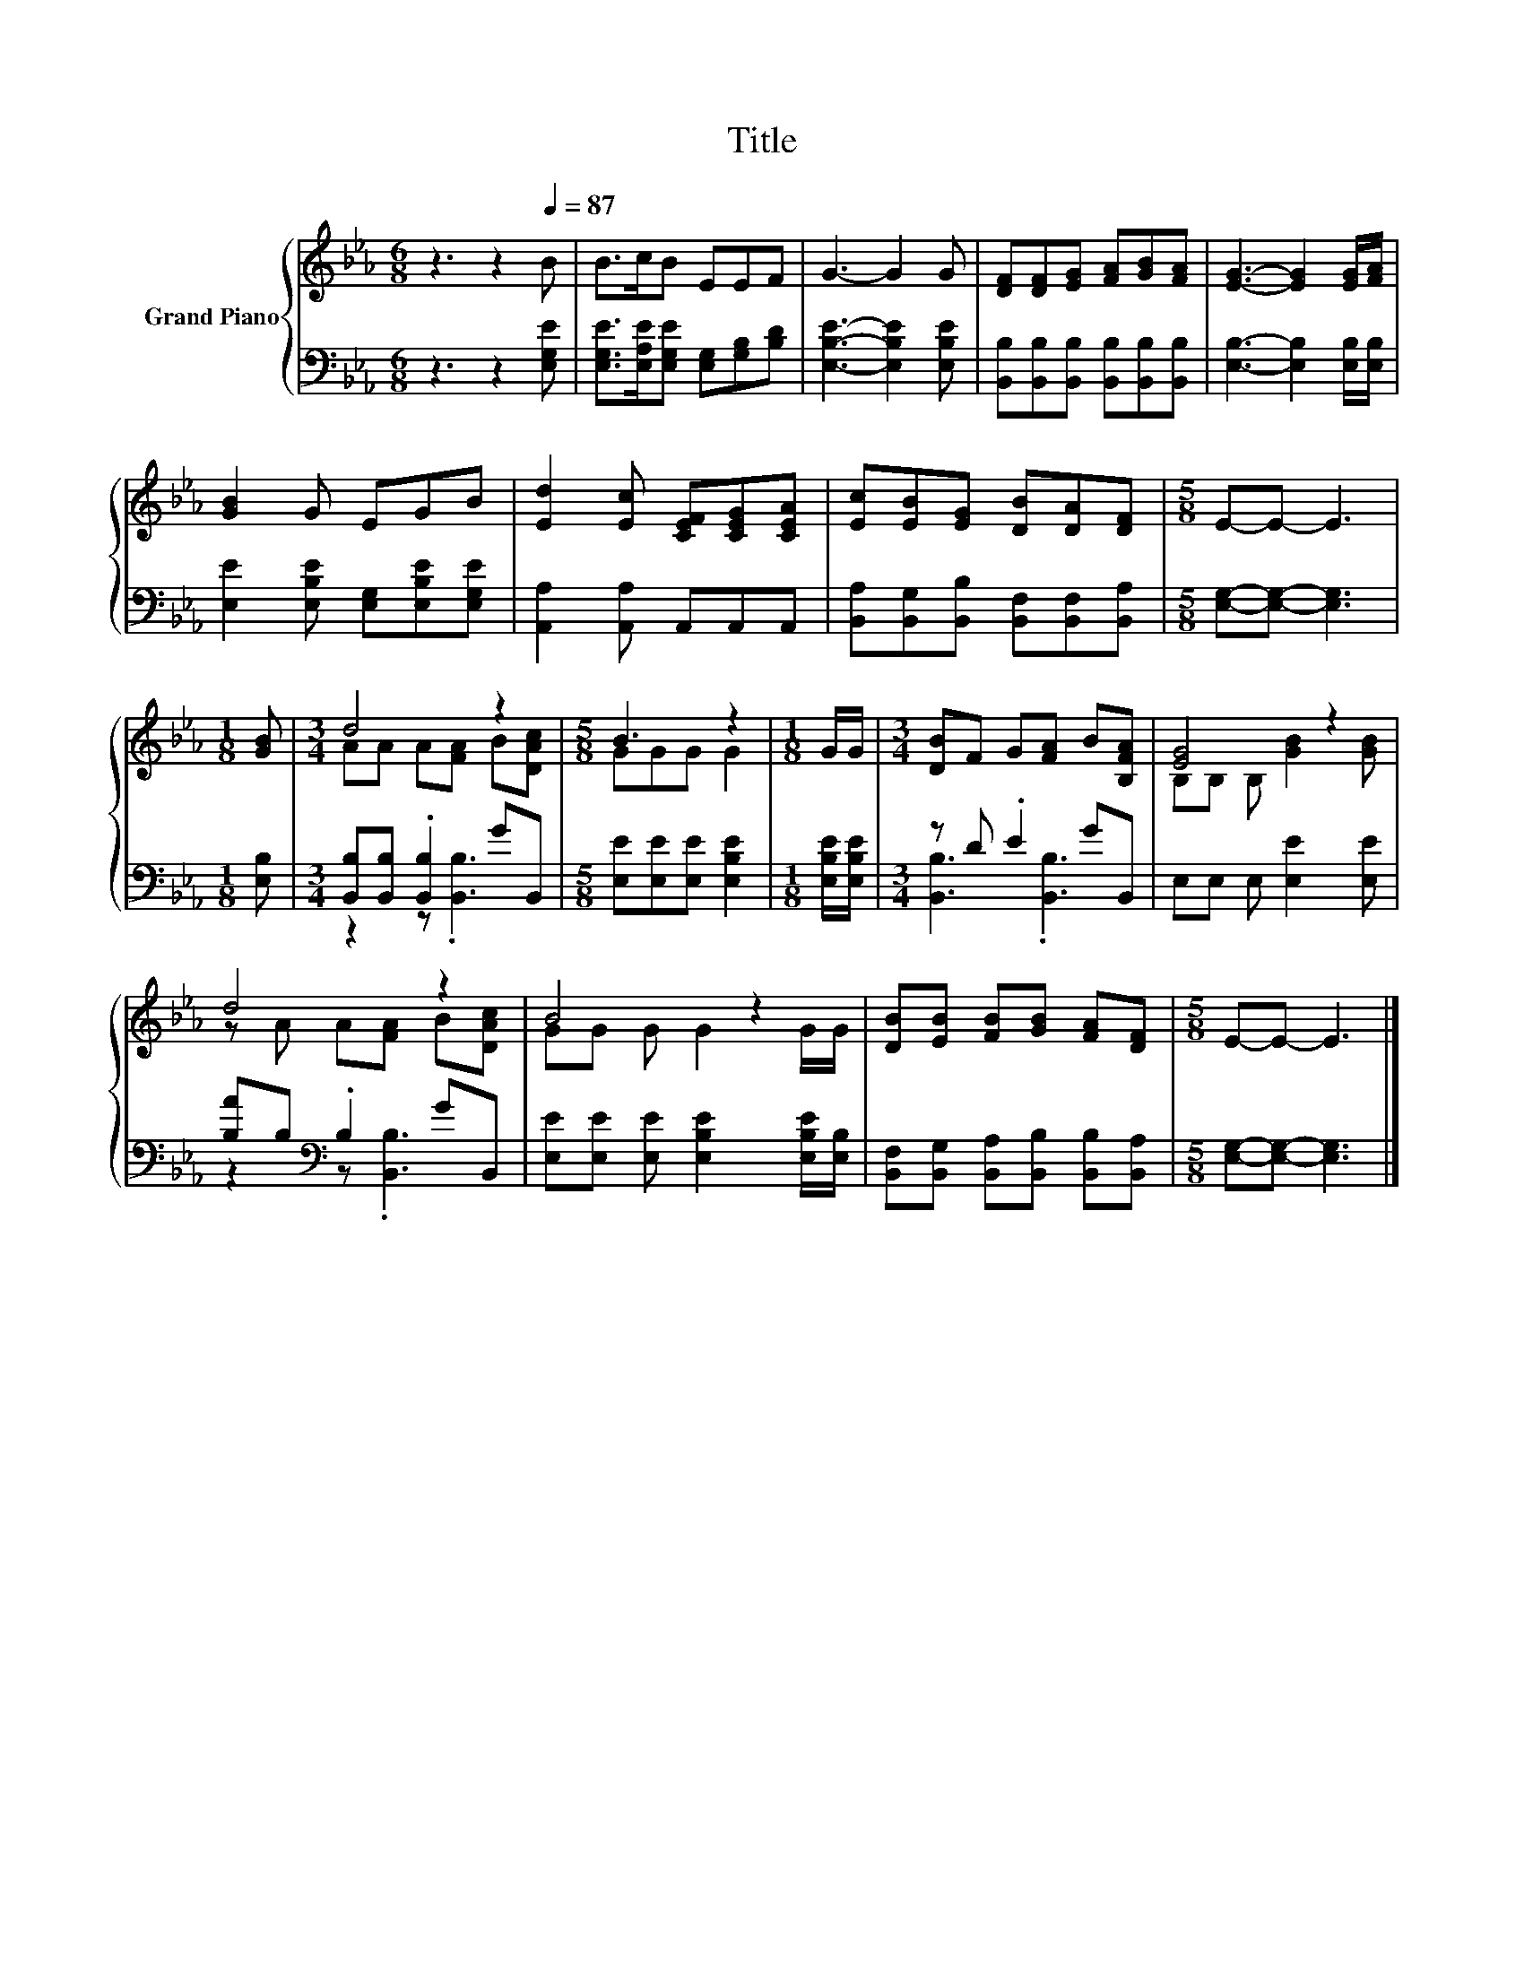 X:1
T:Title
%%score { ( 1 3 ) | ( 2 4 ) }
L:1/8
M:6/8
K:Eb
V:1 treble nm="Grand Piano"
V:3 treble 
V:2 bass 
V:4 bass 
V:1
 z3 z2[Q:1/4=87] B | B>cB EEF | G3- G2 G | [DF][DF][EG] [FA][GB][FA] | [EG]3- [EG]2 [EG]/[FA]/ | %5
 [GB]2 G EGB | [Ed]2 [Ec] [CEF][CEG][CEA] | [Ec][EB][EG] [DB][DA][DF] |[M:5/8] E-E- E3 | %9
[M:1/8] [GB] |[M:3/4] d4 z2 |[M:5/8] B3 z2 |[M:1/8] G/G/ |[M:3/4] [DB]F G[FA] B[B,FA] | [EG]4 z2 | %15
 d4 z2 | B4 z2 | [DB][EB] [FB][GB] [FA][DF] |[M:5/8] E-E- E3 |] %19
V:2
 z3 z2 [E,G,E] | [E,G,E]>[E,A,E][E,G,E] [E,G,][G,B,][B,D] | [E,B,E]3- [E,B,E]2 [E,B,E] | %3
 [B,,B,][B,,B,][B,,B,] [B,,B,][B,,B,][B,,B,] | [E,B,]3- [E,B,]2 [E,B,]/[E,B,]/ | %5
 [E,E]2 [E,B,E] [E,G,][E,B,E][E,G,E] | [A,,A,]2 [A,,A,] A,,A,,A,, | %7
 [B,,A,][B,,G,][B,,B,] [B,,F,][B,,F,][B,,A,] |[M:5/8] [E,G,]-[E,G,]- [E,G,]3 |[M:1/8] [E,B,] | %10
[M:3/4] [B,,B,][B,,B,] .[B,,B,]2 GB,, |[M:5/8] [E,E][E,E][E,E] [E,B,E]2 |[M:1/8] [E,B,E]/[E,B,E]/ | %13
[M:3/4] z D .E2 GB,, | E,E, E, [E,E]2 [E,E] | [B,A]B,[K:bass] .B,2 GB,, | %16
 [E,E][E,E] [E,E] [E,B,E]2 [E,B,E]/[E,B,]/ | [B,,F,][B,,G,] [B,,A,][B,,B,] [B,,B,][B,,A,] | %18
[M:5/8] [E,G,]-[E,G,]- [E,G,]3 |] %19
V:3
 x6 | x6 | x6 | x6 | x6 | x6 | x6 | x6 |[M:5/8] x5 |[M:1/8] x |[M:3/4] AA A[FA] B[DAc] | %11
[M:5/8] GGG G2 |[M:1/8] x |[M:3/4] x6 | B,B, B, [GB]2 [GB] | z A A[FA] B[DAc] | GG G G2 G/G/ | x6 | %18
[M:5/8] x5 |] %19
V:4
 x6 | x6 | x6 | x6 | x6 | x6 | x6 | x6 |[M:5/8] x5 |[M:1/8] x |[M:3/4] z2 z .[B,,B,]3 |[M:5/8] x5 | %12
[M:1/8] x |[M:3/4] [B,,B,]3 .[B,,B,]3 | x6 | z2[K:bass] z .[B,,B,]3 | x6 | x6 |[M:5/8] x5 |] %19


